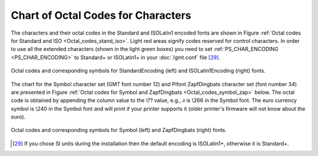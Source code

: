 .. _Chart-Octal-Codes-for-Chars:

Chart of Octal Codes for Characters
===================================

The characters and their octal codes in the Standard and ISOLatin1
encoded fonts are shown in
Figure :ref:`Octal codes for Standard and ISO <Octal_codes_stand_iso>`. Light red areas signify
codes reserved for control characters. In order to use all the extended
characters (shown in the light green boxes) you need to set
:ref:`PS_CHAR_ENCODING <PS_CHAR_ENCODING>` to Standard+ or ISOLatin1+ in your :doc:`/gmt.conf` file [29]_.

.. _Octal_codes_stand_iso:

.. figure:: /_images/GMT_App_F_stand+_iso+.*
   :width: 500 px
   :align: center

   Octal codes and corresponding symbols for StandardEncoding (left) and ISOLatin1Encoding (right) fonts.

The chart for the Symbol character set (GMT font number 12) and Pifont
ZapfDingbats character set (font number 34) are presented in
Figure :ref:`Octal codes for Symbol and ZapfDingbats <Octal_codes_symbol_zap>` below. The octal code
is obtained by appending the column value to the \\??
value, e.g., :math:`\partial` is \\266 in the Symbol
font. The euro currency symbol is \\240 in the Symbol
font and will print if your printer supports it (older printer's
firmware will not know about the euro).

.. _Octal_codes_symbol_zap:

.. figure:: /_images/GMT_App_F_symbol_dingbats.*
   :width: 500 px
   :align: center

   Octal codes and corresponding symbols for Symbol (left) and ZapfDingbats (right) fonts.

.. [29]
   If you chose SI units during the installation then the default
   encoding is ISOLatin1+, otherwise it is Standard+.
